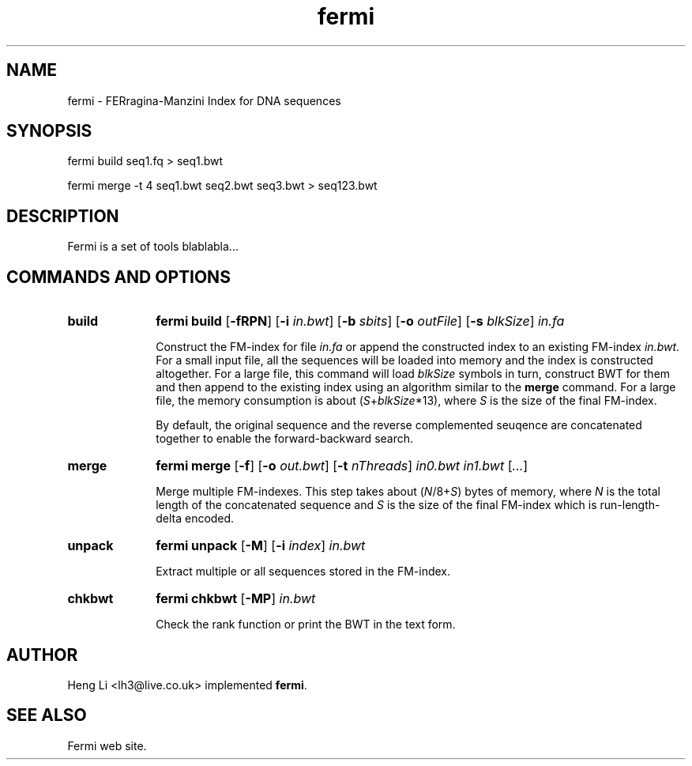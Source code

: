 .TH fermi 1 "29 August 2011" "fermi-r224" "Bioinformatics tools"

.SH NAME
.PP
fermi - FERragina-Manzini Index for DNA sequences

.SH SYNOPSIS
.PP
fermi build seq1.fq > seq1.bwt
.PP
fermi merge -t 4 seq1.bwt seq2.bwt seq3.bwt > seq123.bwt

.SH DESCRIPTION
.PP
Fermi is a set of tools blablabla...

.SH COMMANDS AND OPTIONS

.TP 10
.B build
.B fermi build
.RB [ \-fRPN ]
.RB [ \-i
.IR in.bwt ]
.RB [ \-b
.IR sbits ]
.RB [ \-o
.IR outFile ]
.RB [ \-s
.IR blkSize ]
.I in.fa

Construct the FM-index for file
.I in.fa
or append the constructed index to an existing FM-index
.IR in.bwt .
For a small input file, all the sequences will be loaded into memory and the
index is constructed altogether. For a large file, this command will load
.I blkSize
symbols in turn, construct BWT for them and then append to the existing index
using an algorithm similar to the
.B merge
command. For a large file, the memory consumption is about
.RI ( S + blkSize *13),
where
.I S
is the size of the final FM-index.

By default, the original sequence and the reverse complemented seuqence are
concatenated together to enable the forward-backward search.


.TP
.B merge
.B fermi merge
.RB [ \-f ]
.RB [ \-o
.IR out.bwt ]
.RB [ \-t
.IR nThreads ]
.I in0.bwt in1.bwt
.RI [ ... ]

Merge multiple FM-indexes. This step takes about
.RI ( N /8+ S )
bytes of memory, where
.I N
is the total length of the concatenated sequence and
.I S
is the size of the final FM-index which is run-length-delta encoded.


.TP
.B unpack
.B fermi unpack
.RB [ \-M ]
.RB [ \-i
.IR index ]
.I in.bwt

Extract multiple or all sequences stored in the FM-index.


.TP
.B chkbwt
.B fermi chkbwt
.RB [ \-MP ]
.I in.bwt

Check the rank function or print the BWT in the text form.


.RE

.SH AUTHOR
.PP
Heng Li <lh3@live.co.uk> implemented
.BR fermi .

.SH SEE ALSO
.PP
Fermi web site.
